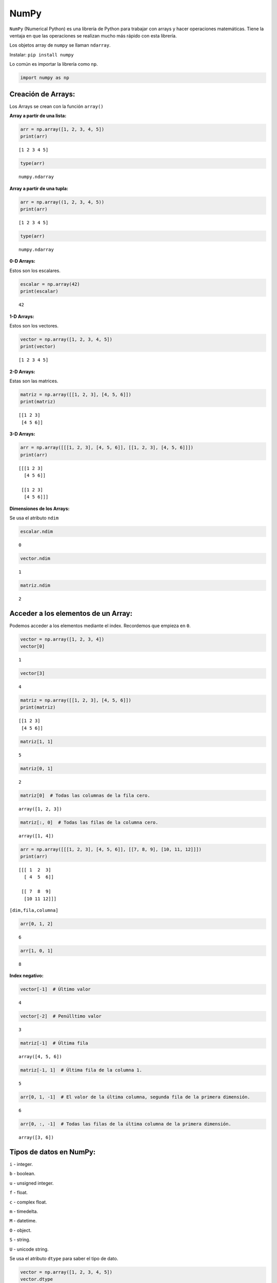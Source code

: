 NumPy
-----

``NumPy`` (Numerical Python) es una librería de Python para trabajar con
arrays y hacer operaciones matemáticas. Tiene la ventaja en que las
operaciones se realizan mucho más rápido con esta librería.

Los objetos array de ``numpy`` se llaman ``ndarray``.

Instalar: ``pip install numpy``

Lo común es importar la librería como ``np``.

.. code:: ipython3

    import numpy as np

Creación de Arrays:
~~~~~~~~~~~~~~~~~~~

Los Arrays se crean con la función ``array()``

**Array a partir de una lista:**

.. code:: ipython3

    arr = np.array([1, 2, 3, 4, 5])
    print(arr)


.. parsed-literal::

    [1 2 3 4 5]
    

.. code:: ipython3

    type(arr)




.. parsed-literal::

    numpy.ndarray



**Array a partir de una tupla:**

.. code:: ipython3

    arr = np.array((1, 2, 3, 4, 5))
    print(arr)


.. parsed-literal::

    [1 2 3 4 5]
    

.. code:: ipython3

    type(arr)




.. parsed-literal::

    numpy.ndarray



**0-D Arrays:**

Estos son los escalares.

.. code:: ipython3

    escalar = np.array(42)
    print(escalar)


.. parsed-literal::

    42
    

**1-D Arrays:**

Estos son los vectores.

.. code:: ipython3

    vector = np.array([1, 2, 3, 4, 5])
    print(vector)


.. parsed-literal::

    [1 2 3 4 5]
    

**2-D Arrays:**

Estas son las matrices.

.. code:: ipython3

    matriz = np.array([[1, 2, 3], [4, 5, 6]])
    print(matriz)


.. parsed-literal::

    [[1 2 3]
     [4 5 6]]
    

**3-D Arrays:**

.. code:: ipython3

    arr = np.array([[[1, 2, 3], [4, 5, 6]], [[1, 2, 3], [4, 5, 6]]])
    print(arr)


.. parsed-literal::

    [[[1 2 3]
      [4 5 6]]
    
     [[1 2 3]
      [4 5 6]]]
    

**Dimensiones de los Arrays:**

Se usa el atributo ``ndim``

.. code:: ipython3

    escalar.ndim




.. parsed-literal::

    0



.. code:: ipython3

    vector.ndim




.. parsed-literal::

    1



.. code:: ipython3

    matriz.ndim




.. parsed-literal::

    2



Acceder a los elementos de un Array:
~~~~~~~~~~~~~~~~~~~~~~~~~~~~~~~~~~~~

Podemos acceder a los elementos mediante el index. Recordemos que
empieza en ``0``.

.. code:: ipython3

    vector = np.array([1, 2, 3, 4])
    vector[0]




.. parsed-literal::

    1



.. code:: ipython3

    vector[3]




.. parsed-literal::

    4



.. code:: ipython3

    matriz = np.array([[1, 2, 3], [4, 5, 6]])
    print(matriz)


.. parsed-literal::

    [[1 2 3]
     [4 5 6]]
    

.. code:: ipython3

    matriz[1, 1]




.. parsed-literal::

    5



.. code:: ipython3

    matriz[0, 1]




.. parsed-literal::

    2



.. code:: ipython3

    matriz[0]  # Todas las columnas de la fila cero.




.. parsed-literal::

    array([1, 2, 3])



.. code:: ipython3

    matriz[:, 0]  # Todas las filas de la columna cero.




.. parsed-literal::

    array([1, 4])



.. code:: ipython3

    arr = np.array([[[1, 2, 3], [4, 5, 6]], [[7, 8, 9], [10, 11, 12]]])
    print(arr)


.. parsed-literal::

    [[[ 1  2  3]
      [ 4  5  6]]
    
     [[ 7  8  9]
      [10 11 12]]]
    

``[dim,fila,columna]``

.. code:: ipython3

    arr[0, 1, 2]




.. parsed-literal::

    6



.. code:: ipython3

    arr[1, 0, 1]




.. parsed-literal::

    8



**Index negativo:**

.. code:: ipython3

    vector[-1]  # Último valor




.. parsed-literal::

    4



.. code:: ipython3

    vector[-2]  # Penúlltimo valor




.. parsed-literal::

    3



.. code:: ipython3

    matriz[-1]  # Última fila




.. parsed-literal::

    array([4, 5, 6])



.. code:: ipython3

    matriz[-1, 1]  # Última fila de la columna 1.




.. parsed-literal::

    5



.. code:: ipython3

    arr[0, 1, -1]  # El valor de la última columna, segunda fila de la primera dimensión.




.. parsed-literal::

    6



.. code:: ipython3

    arr[0, :, -1]  # Todas las filas de la última columna de la primera dimensión.




.. parsed-literal::

    array([3, 6])



Tipos de datos en NumPy:
~~~~~~~~~~~~~~~~~~~~~~~~

``i`` - integer.

``b`` - boolean.

``u`` - unsigned integer.

``f`` - float.

``c`` - complex float.

``m`` - timedelta.

``M`` - datetime.

``O`` - object.

``S`` - string.

``U`` - unicode string.

Se usa el atributo ``dtype`` para saber el tipo de dato.

.. code:: ipython3

    vector = np.array([1, 2, 3, 4, 5])
    vector.dtype




.. parsed-literal::

    dtype('int32')



.. code:: ipython3

    vector = np.array([1, 2.0, 3, 4, 5])
    vector.dtype




.. parsed-literal::

    dtype('float64')



Shape de un Array:
~~~~~~~~~~~~~~~~~~

El ``shape`` de un Array es el número de elementos de cada dimensión.

El atributo ``shape`` de NumPy muestra una tupla con cada índice que
tiene el número de elementos correspondientes.

.. code:: ipython3

    vector = np.array([1, 2.0, 3, 4, 5])
    vector.shape




.. parsed-literal::

    (5,)



.. code:: ipython3

    matriz = np.array([[1, 2, 3, 4], [5, 6, 7, 8]])
    matriz.shape




.. parsed-literal::

    (2, 4)



.. code:: ipython3

    arr = np.array(
        [[[1, 2, 3], [4, 5, 6]], [[7, 8, 9], [10, 11, 12]], [[13, 14, 15], [16, 17, 18]]]
    )
    arr




.. parsed-literal::

    array([[[ 1,  2,  3],
            [ 4,  5,  6]],
    
           [[ 7,  8,  9],
            [10, 11, 12]],
    
           [[13, 14, 15],
            [16, 17, 18]]])



.. code:: ipython3

    arr.shape  # 3D de 2 filas y 3 columnas.




.. parsed-literal::

    (3, 2, 3)



Reshape un Array:
~~~~~~~~~~~~~~~~~

Se puede modificar la cantidad de elementos y las dimensiones de una
Array con el atributo ``reshape``.

**Convertir un vector en una matriz de 4x3:**

.. code:: ipython3

    arr = np.array([1, 2, 3, 4, 5, 6, 7, 8, 9, 10, 11, 12])
    arr




.. parsed-literal::

    array([ 1,  2,  3,  4,  5,  6,  7,  8,  9, 10, 11, 12])



.. code:: ipython3

    newarr = arr.reshape(4, 3)  # 4 filas y 3 columnas.
    newarr




.. parsed-literal::

    array([[ 1,  2,  3],
           [ 4,  5,  6],
           [ 7,  8,  9],
           [10, 11, 12]])



**Convertir un vector en un Array de 3D:**

.. code:: ipython3

    arr = np.array([1, 2, 3, 4, 5, 6, 7, 8, 9, 10, 11, 12])
    newarr = arr.reshape(2, 3, 2)  # 2D de 3 filas y 2 columnas.
    newarr




.. parsed-literal::

    array([[[ 1,  2],
            [ 3,  4],
            [ 5,  6]],
    
           [[ 7,  8],
            [ 9, 10],
            [11, 12]]])



**Convertir multidimensional Array en 1D:**

Se usa ``reshape(-1)``

.. code:: ipython3

    matriz = np.array([[1, 2, 3], [4, 5, 6]])
    print(matriz)


.. parsed-literal::

    [[1 2 3]
     [4 5 6]]
    

.. code:: ipython3

    matriz.reshape(-1)




.. parsed-literal::

    array([1, 2, 3, 4, 5, 6])



Estadísticas básicas con NumPy:
~~~~~~~~~~~~~~~~~~~~~~~~~~~~~~~

.. code:: ipython3

    import pandas as pd

.. code:: ipython3

    df = pd.read_csv("DatosCafe.csv", sep=";", decimal=",")
    print(df.head())


.. parsed-literal::

      Unnamed: 0  PrecioInterno  PrecioInternacional  Producción  Exportaciones  \
    0     ene-00       371375.0               130.12         658          517.0   
    1     feb-00       354297.0               124.72         740          642.0   
    2     mar-00       360016.0               119.51         592          404.0   
    3     abr-00       347538.0               112.67        1055          731.0   
    4     may-00       353750.0               110.31        1114          615.0   
    
           TRM     EUR  
    0  1923.57  1916.0  
    1  1950.64  1878.5  
    2  1956.25  1875.0  
    3  1986.77  1832.0  
    4  2055.69  1971.5  
    

.. code:: ipython3

    df.info()


.. parsed-literal::

    <class 'pandas.core.frame.DataFrame'>
    RangeIndex: 264 entries, 0 to 263
    Data columns (total 7 columns):
     #   Column               Non-Null Count  Dtype  
    ---  ------               --------------  -----  
     0   Unnamed: 0           264 non-null    object 
     1   PrecioInterno        264 non-null    float64
     2   PrecioInternacional  264 non-null    float64
     3   Producción           264 non-null    int64  
     4   Exportaciones        264 non-null    float64
     5   TRM                  264 non-null    float64
     6   EUR                  264 non-null    float64
    dtypes: float64(5), int64(1), object(1)
    memory usage: 14.6+ KB
    

**Media:**

.. code:: ipython3

    np.mean(df["PrecioInterno"])




.. parsed-literal::

    642609.3825



**Mediana:**

.. code:: ipython3

    np.median(df["PrecioInterno"])




.. parsed-literal::

    627371.775



**Moda:**

Para la moda utilizar otra librería.

.. code:: ipython3

    from statistics import mode

.. code:: ipython3

    mode(df["PrecioInterno"])




.. parsed-literal::

    330000.0



**Muestra aleatoria:**

.. code:: ipython3

    muestra = np.random.choice(df["PrecioInterno"], 5)  # 5 observaciones aleatorias
    muestra




.. parsed-literal::

    array([664916.67, 307892.  , 948322.58, 476450.  , 909103.45])



**Máximo:**

.. code:: ipython3

    np.max(df["PrecioInterno"])




.. parsed-literal::

    2116483.87



**Mínimo:**

.. code:: ipython3

    np.min(df["PrecioInterno"])




.. parsed-literal::

    260185.0



**Percentiles:**

.. code:: ipython3

    np.percentile(df["PrecioInterno"], 5)




.. parsed-literal::

    290654.05



.. code:: ipython3

    np.percentile(df["PrecioInterno"], [5, 95])




.. parsed-literal::

    array([ 290654.05 , 1137928.687])



**Varianzas:**

.. code:: ipython3

    np.var(df["PrecioInterno"])




.. parsed-literal::

    92464593086.13692



**Desviación estándar:**

.. code:: ipython3

    np.std(df["PrecioInterno"])




.. parsed-literal::

    304079.9123357821


